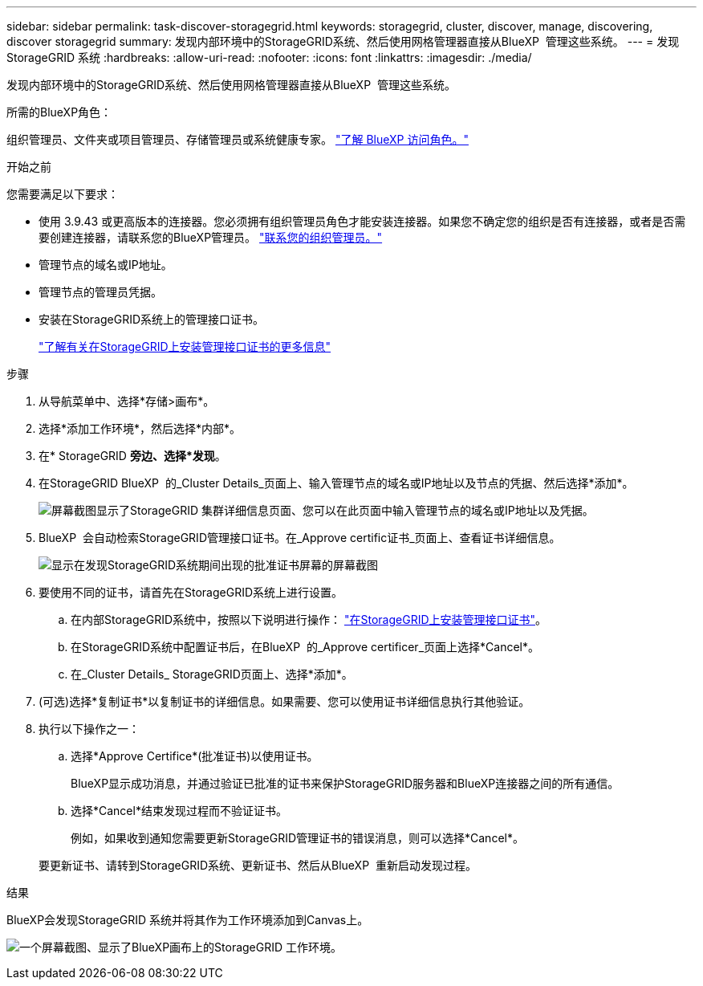 ---
sidebar: sidebar 
permalink: task-discover-storagegrid.html 
keywords: storagegrid, cluster, discover, manage, discovering, discover storagegrid 
summary: 发现内部环境中的StorageGRID系统、然后使用网格管理器直接从BlueXP  管理这些系统。 
---
= 发现StorageGRID 系统
:hardbreaks:
:allow-uri-read: 
:nofooter: 
:icons: font
:linkattrs: 
:imagesdir: ./media/


[role="lead"]
发现内部环境中的StorageGRID系统、然后使用网格管理器直接从BlueXP  管理这些系统。

.所需的BlueXP角色：
组织管理员、文件夹或项目管理员、存储管理员或系统健康专家。 link:https://docs.netapp.com/us-en/bluexp-setup-admin/reference-iam-predefined-roles.html["了解 BlueXP 访问角色。"^]

.开始之前
您需要满足以下要求：

* 使用 3.9.43 或更高版本的连接器。您必须拥有组织管理员角色才能安装连接器。如果您不确定您的组织是否有连接器，或者是否需要创建连接器，请联系您的BlueXP管理员。  https://docs.netapp.com/us-en/bluexp-setup-admin/task-user-settings.html#contact-your-organization-administrator["联系您的组织管理员。"^]
* 管理节点的域名或IP地址。
* 管理节点的管理员凭据。
* 安装在StorageGRID系统上的管理接口证书。
+
https://docs.netapp.com/us-en/storagegrid-118/admin/configuring-custom-server-certificate-for-grid-manager-tenant-manager.html#add-a-custom-management-interface-certificate["了解有关在StorageGRID上安装管理接口证书的更多信息"^]



.步骤
. 从导航菜单中、选择*存储>画布*。
. 选择*添加工作环境*，然后选择*内部*。
. 在* StorageGRID *旁边、选择*发现*。
. 在StorageGRID BlueXP  的_Cluster Details_页面上、输入管理节点的域名或IP地址以及节点的凭据、然后选择*添加*。
+
image:screenshot-cluster-details.png["屏幕截图显示了StorageGRID 集群详细信息页面、您可以在此页面中输入管理节点的域名或IP地址以及凭据。"]

. BlueXP  会自动检索StorageGRID管理接口证书。在_Approve certific证书_页面上、查看证书详细信息。
+
image:screenshot-bluexp-approve-certificate.png["显示在发现StorageGRID系统期间出现的批准证书屏幕的屏幕截图"]

. 要使用不同的证书，请首先在StorageGRID系统上进行设置。
+
.. 在内部StorageGRID系统中，按照以下说明进行操作： https://docs.netapp.com/us-en/storagegrid-118/admin/configuring-custom-server-certificate-for-grid-manager-tenant-manager.html#add-a-custom-management-interface-certificate["在StorageGRID上安装管理接口证书"^]。
.. 在StorageGRID系统中配置证书后，在BlueXP  的_Approve certificer_页面上选择*Cancel*。
.. 在_Cluster Details_ StorageGRID页面上、选择*添加*。


. (可选)选择*复制证书*以复制证书的详细信息。如果需要、您可以使用证书详细信息执行其他验证。
. 执行以下操作之一：
+
.. 选择*Approve Certifice*(批准证书)以使用证书。
+
BlueXP显示成功消息，并通过验证已批准的证书来保护StorageGRID服务器和BlueXP连接器之间的所有通信。

.. 选择*Cancel*结束发现过程而不验证证书。
+
例如，如果收到通知您需要更新StorageGRID管理证书的错误消息，则可以选择*Cancel*。

+
要更新证书、请转到StorageGRID系统、更新证书、然后从BlueXP  重新启动发现过程。





.结果
BlueXP会发现StorageGRID 系统并将其作为工作环境添加到Canvas上。

image:screenshot-canvas.png["一个屏幕截图、显示了BlueXP画布上的StorageGRID 工作环境。"]
